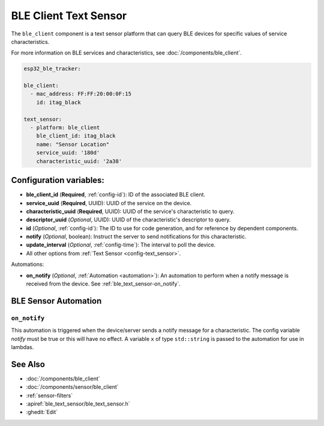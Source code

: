 BLE Client Text Sensor
======================

.. seo::
    :description: Fetch string values from BLE devices.
    :image: bluetooth.svg

The ``ble_client`` component is a text sensor platform that can
query BLE devices for specific values of service characteristics.

For more information on BLE services and characteristics, see
:doc:`/components/ble_client`.

.. code-block:: yaml

    esp32_ble_tracker:

    ble_client:
      - mac_address: FF:FF:20:00:0F:15
        id: itag_black

    text_sensor:
      - platform: ble_client
        ble_client_id: itag_black
        name: "Sensor Location"
        service_uuid: '180d'
        characteristic_uuid: '2a38'

Configuration variables:
------------------------

- **ble_client_id** (**Required**, :ref:`config-id`): ID of the associated BLE client.
- **service_uuid** (**Required**, UUID): UUID of the service on the device.
- **characteristic_uuid** (**Required**, UUID): UUID of the service's characteristic to query.
- **descriptor_uuid** (*Optional*, UUID): UUID of the characteristic's descriptor to query.
- **id** (*Optional*, :ref:`config-id`): The ID to use for code generation, and for reference by dependent components.
- **notify** (*Optional*, boolean): Instruct the server to send notifications for this
  characteristic.
- **update_interval** (*Optional*, :ref:`config-time`): The interval to poll the device.
- All other options from :ref:`Text Sensor <config-text_sensor>`.

Automations:

- **on_notify** (*Optional*, :ref:`Automation <automation>`): An automation to
  perform when a notify message is received from the device. See :ref:`ble_text_sensor-on_notify`.


BLE Sensor Automation
---------------------

.. _ble_text_sensor-on_notify:

``on_notify``
*************

This automation is triggered when the device/server sends a notify message for
a characteristic. The config variable *notify* must be true or this will have
no effect.
A variable ``x`` of type ``std::string`` is passed to the automation for use in lambdas.

See Also
--------

- :doc:`/components/ble_client`
- :doc:`/components/sensor/ble_client`
- :ref:`sensor-filters`
- :apiref:`ble_text_sensor/ble_text_sensor.h`
- :ghedit:`Edit`
